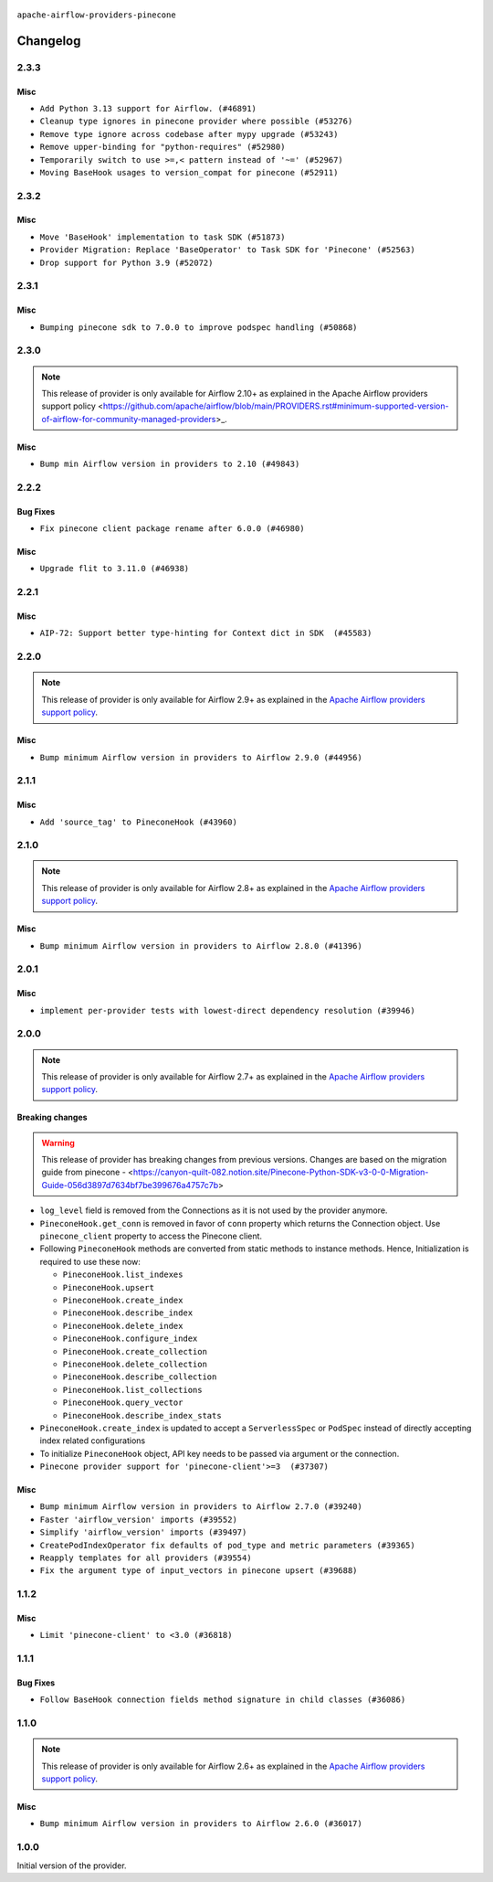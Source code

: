  .. Licensed to the Apache Software Foundation (ASF) under one
    or more contributor license agreements.  See the NOTICE file
    distributed with this work for additional information
    regarding copyright ownership.  The ASF licenses this file
    to you under the Apache License, Version 2.0 (the
    "License"); you may not use this file except in compliance
    with the License.  You may obtain a copy of the License at

 ..   http://www.apache.org/licenses/LICENSE-2.0

 .. Unless required by applicable law or agreed to in writing,
    software distributed under the License is distributed on an
    "AS IS" BASIS, WITHOUT WARRANTIES OR CONDITIONS OF ANY
    KIND, either express or implied.  See the License for the
    specific language governing permissions and limitations
    under the License.

``apache-airflow-providers-pinecone``

Changelog
---------

2.3.3
.....

Misc
~~~~

* ``Add Python 3.13 support for Airflow. (#46891)``
* ``Cleanup type ignores in pinecone provider where possible (#53276)``
* ``Remove type ignore across codebase after mypy upgrade (#53243)``
* ``Remove upper-binding for "python-requires" (#52980)``
* ``Temporarily switch to use >=,< pattern instead of '~=' (#52967)``
* ``Moving BaseHook usages to version_compat for pinecone (#52911)``

.. Below changes are excluded from the changelog. Move them to
   appropriate section above if needed. Do not delete the lines(!):
   * ``Deprecate decorators from Core (#53629)``

2.3.2
.....

Misc
~~~~

* ``Move 'BaseHook' implementation to task SDK (#51873)``
* ``Provider Migration: Replace 'BaseOperator' to Task SDK for 'Pinecone' (#52563)``
* ``Drop support for Python 3.9 (#52072)``

.. Below changes are excluded from the changelog. Move them to
   appropriate section above if needed. Do not delete the lines(!):

2.3.1
.....

Misc
~~~~

* ``Bumping pinecone sdk to 7.0.0 to improve podspec handling (#50868)``

.. Below changes are excluded from the changelog. Move them to
   appropriate section above if needed. Do not delete the lines(!):
   * ``Fix Pinecone Cohere Integration System Test (#51466)``
   * ``Fix Pinecone Cohere Integration System Test (#51290)``

2.3.0
.....

.. note::
    This release of provider is only available for Airflow 2.10+ as explained in the
    Apache Airflow providers support policy <https://github.com/apache/airflow/blob/main/PROVIDERS.rst#minimum-supported-version-of-airflow-for-community-managed-providers>_.

Misc
~~~~

* ``Bump min Airflow version in providers to 2.10 (#49843)``

.. Below changes are excluded from the changelog. Move them to
   appropriate section above if needed. Do not delete the lines(!):
   * ``Update description of provider.yaml dependencies (#50231)``
   * ``Avoid committing history for providers (#49907)``
   * ``Prepare docs for Apr 2nd wave of providers (#49051)``
   * ``Remove unnecessary entries in get_provider_info and update the schema (#48849)``
   * ``Remove fab from preinstalled providers (#48457)``
   * ``Improve documentation building iteration (#48760)``
   * ``Prepare docs for Apr 1st wave of providers (#48828)``
   * ``Simplify tooling by switching completely to uv (#48223)``
   * ``Prepare docs for Mar 2nd wave of providers (#48383)``
   * ``Upgrade providers flit build requirements to 3.12.0 (#48362)``
   * ``Move airflow sources to airflow-core package (#47798)``
   * ``Remove links to x/twitter.com (#47801)``

2.2.2
.....

Bug Fixes
~~~~~~~~~

* ``Fix pinecone client package rename after 6.0.0 (#46980)``

Misc
~~~~

* ``Upgrade flit to 3.11.0 (#46938)``

.. Below changes are excluded from the changelog. Move them to
   appropriate section above if needed. Do not delete the lines(!):
   * ``Move tests_common package to devel-common project (#47281)``
   * ``Improve documentation for updating provider dependencies (#47203)``
   * ``Add legacy namespace packages to airflow.providers (#47064)``
   * ``Remove extra whitespace in provider readme template (#46975)``

2.2.1
.....

Misc
~~~~

* ``AIP-72: Support better type-hinting for Context dict in SDK  (#45583)``

.. Below changes are excluded from the changelog. Move them to
   appropriate section above if needed. Do not delete the lines(!):
   * ``Move provider_tests to unit folder in provider tests (#46800)``
   * ``Removed the unused provider's distribution (#46608)``
   * ``moving pinecone provider (#46052)``

2.2.0
.....

.. note::
  This release of provider is only available for Airflow 2.9+ as explained in the
  `Apache Airflow providers support policy <https://github.com/apache/airflow/blob/main/PROVIDERS.rst#minimum-supported-version-of-airflow-for-community-managed-providers>`_.

Misc
~~~~

* ``Bump minimum Airflow version in providers to Airflow 2.9.0 (#44956)``

.. Below changes are excluded from the changelog. Move them to
   appropriate section above if needed. Do not delete the lines(!):
   * ``Use Python 3.9 as target version for Ruff & Black rules (#44298)``

2.1.1
.....

Misc
~~~~

* ``Add 'source_tag' to PineconeHook (#43960)``


.. Below changes are excluded from the changelog. Move them to
   appropriate section above if needed. Do not delete the lines(!):
   * ``Split providers out of the main "airflow/" tree into a UV workspace project (#42505)``

2.1.0
.....

.. note::
  This release of provider is only available for Airflow 2.8+ as explained in the
  `Apache Airflow providers support policy <https://github.com/apache/airflow/blob/main/PROVIDERS.rst#minimum-supported-version-of-airflow-for-community-managed-providers>`_.

Misc
~~~~

* ``Bump minimum Airflow version in providers to Airflow 2.8.0 (#41396)``


.. Below changes are excluded from the changelog. Move them to
   appropriate section above if needed. Do not delete the lines(!):

2.0.1
.....

Misc
~~~~

* ``implement per-provider tests with lowest-direct dependency resolution (#39946)``

2.0.0
.....

.. note::
  This release of provider is only available for Airflow 2.7+ as explained in the
  `Apache Airflow providers support policy <https://github.com/apache/airflow/blob/main/PROVIDERS.rst#minimum-supported-version-of-airflow-for-community-managed-providers>`_.

Breaking changes
~~~~~~~~~~~~~~~~

.. warning::
   This release of provider has breaking changes from previous versions. Changes are based on
   the migration guide from pinecone - <https://canyon-quilt-082.notion.site/Pinecone-Python-SDK-v3-0-0-Migration-Guide-056d3897d7634bf7be399676a4757c7b>

* ``log_level`` field is removed from the Connections as it is not used by the provider anymore.
* ``PineconeHook.get_conn`` is removed in favor of ``conn`` property which returns the Connection object. Use ``pinecone_client`` property to access the Pinecone client.
*  Following ``PineconeHook`` methods are converted from static methods to instance methods. Hence, Initialization is required to use these now:

   + ``PineconeHook.list_indexes``
   + ``PineconeHook.upsert``
   + ``PineconeHook.create_index``
   + ``PineconeHook.describe_index``
   + ``PineconeHook.delete_index``
   + ``PineconeHook.configure_index``
   + ``PineconeHook.create_collection``
   + ``PineconeHook.delete_collection``
   + ``PineconeHook.describe_collection``
   + ``PineconeHook.list_collections``
   + ``PineconeHook.query_vector``
   + ``PineconeHook.describe_index_stats``

* ``PineconeHook.create_index`` is updated to accept a ``ServerlessSpec`` or ``PodSpec`` instead of directly accepting index related configurations
* To initialize ``PineconeHook`` object, API key needs to be passed via argument or the connection.

* ``Pinecone provider support for 'pinecone-client'>=3  (#37307)``

Misc
~~~~

* ``Bump minimum Airflow version in providers to Airflow 2.7.0 (#39240)``
* ``Faster 'airflow_version' imports (#39552)``
* ``Simplify 'airflow_version' imports (#39497)``
* ``CreatePodIndexOperator fix defaults of pod_type and metric parameters (#39365)``
* ``Reapply templates for all providers (#39554)``
* ``Fix the argument type of input_vectors in pinecone upsert (#39688)``

.. Review and move the new changes to one of the sections above:
   * ``Prepare docs 1st wave (RC1) April 2024 (#38863)``
   * ``Bump ruff to 0.3.3 (#38240)``
   * ``Prepare docs 1st wave (RC1) March 2024 (#37876)``
   * ``Add comment about versions updated by release manager (#37488)``
   * ``D401 fixes in Pinecone provider (#37270)``
   * ``Prepare docs 1st wave May 2024 (#39328)``
   * ``Prepare docs 2nd wave May 2024 (#39565)``

1.1.2
.....

Misc
~~~~

* ``Limit 'pinecone-client' to <3.0 (#36818)``

.. Below changes are excluded from the changelog. Move them to
   appropriate section above if needed. Do not delete the lines(!):
   * ``Prepare docs 1st wave of Providers January 2024 (#36640)``
   * ``Speed up autocompletion of Breeze by simplifying provider state (#36499)``
   * ``Provide the logger_name param in providers hooks in order to override the logger name (#36675)``
   * ``Revert "Provide the logger_name param in providers hooks in order to override the logger name (#36675)" (#37015)``
   * ``Prepare docs 2nd wave of Providers January 2024 (#36945)``

1.1.1
.....

Bug Fixes
~~~~~~~~~

* ``Follow BaseHook connection fields method signature in child classes (#36086)``

.. Below changes are excluded from the changelog. Move them to
   appropriate section above if needed. Do not delete the lines(!):

1.1.0
.....

.. note::
  This release of provider is only available for Airflow 2.6+ as explained in the
  `Apache Airflow providers support policy <https://github.com/apache/airflow/blob/main/PROVIDERS.rst#minimum-supported-version-of-airflow-for-community-managed-providers>`_.

Misc
~~~~

* ``Bump minimum Airflow version in providers to Airflow 2.6.0 (#36017)``

.. Below changes are excluded from the changelog. Move them to
   appropriate section above if needed. Do not delete the lines(!):
   * ``Fix and reapply templates for provider documentation (#35686)``

   * ``Prepare docs 2nd wave of Providers November 2023 (#35836)``
   * ``Use reproducible builds for providers (#35693)``

1.0.0
.....

Initial version of the provider.
